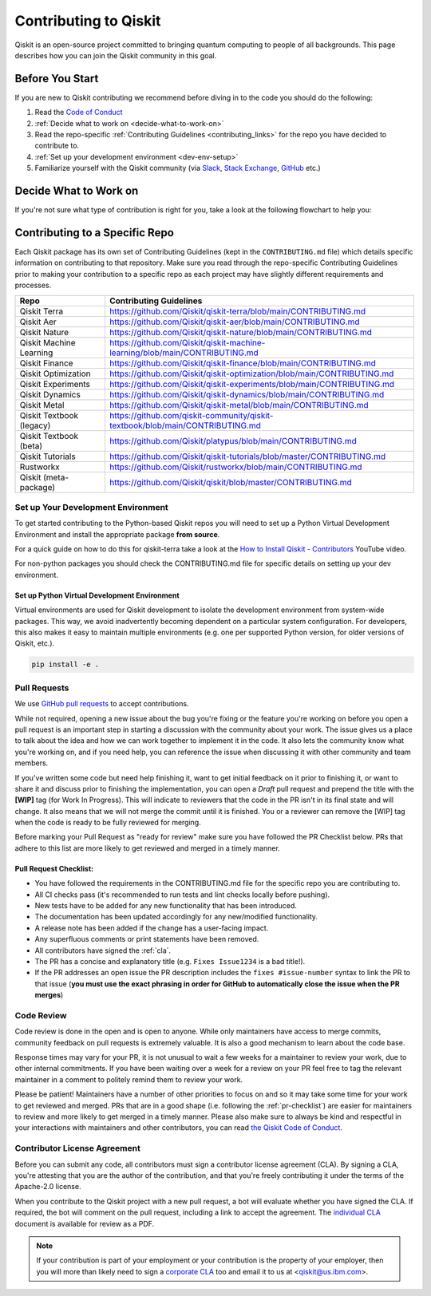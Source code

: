 ######################
Contributing to Qiskit
######################

Qiskit is an open-source project committed to bringing quantum computing to
people of all backgrounds. This page describes how you can join the Qiskit
community in this goal.

****************
Before You Start
****************

If you are new to Qiskit contributing we recommend before diving in to the code you should do the following:

#. Read the `Code of Conduct <https://github.com/Qiskit/qiskit/blob/master/CODE_OF_CONDUCT.md>`__
#. :ref:`Decide what to work on <decide-what-to-work-on>`
#. Read the repo-specific :ref:`Contributing Guidelines <contributing_links>` for the repo you have decided to contribute to.
#. :ref:`Set up your development environment <dev-env-setup>`
#. Familiarize yourself with the Qiskit community (via `Slack <https://qisk.it/join-slack>`__,
   `Stack Exchange <https://quantumcomputing.stackexchange.com/>`__, `GitHub <https://github.com/qiskit-community/feedback/discussions>`__ etc.)


.. _decide-what-to-work-on:

************************
Decide What to Work on
************************

If you're not sure what type of contribution is right for you, take a look at the following flowchart to help you:

.. raw:: html
   :file: images/contributor-flowchart.svg

.. _contributing_links:

********************************
Contributing to a Specific Repo
********************************

Each Qiskit package has its own set of Contributing Guidelines (kept in the ``CONTRIBUTING.md`` file) which
details specific information on contributing to that repository. Make sure you read through the repo-specific
Contributing Guidelines prior to making your contribution to a specific repo as each project may have
slightly different requirements and processes.

=========================== =============================================
Repo                        Contributing Guidelines
=========================== =============================================
Qiskit Terra                https://github.com/Qiskit/qiskit-terra/blob/main/CONTRIBUTING.md
Qiskit Aer                  https://github.com/Qiskit/qiskit-aer/blob/main/CONTRIBUTING.md

Qiskit Nature               https://github.com/Qiskit/qiskit-nature/blob/main/CONTRIBUTING.md
Qiskit Machine Learning     https://github.com/Qiskit/qiskit-machine-learning/blob/main/CONTRIBUTING.md
Qiskit Finance              https://github.com/Qiskit/qiskit-finance/blob/main/CONTRIBUTING.md
Qiskit Optimization         https://github.com/Qiskit/qiskit-optimization/blob/main/CONTRIBUTING.md


Qiskit Experiments          https://github.com/Qiskit/qiskit-experiments/blob/main/CONTRIBUTING.md
Qiskit Dynamics             https://github.com/Qiskit/qiskit-dynamics/blob/main/CONTRIBUTING.md
Qiskit Metal                https://github.com/Qiskit/qiskit-metal/blob/main/CONTRIBUTING.md

Qiskit Textbook (legacy)    https://github.com/qiskit-community/qiskit-textbook/blob/main/CONTRIBUTING.md
Qiskit Textbook (beta)      https://github.com/Qiskit/platypus/blob/main/CONTRIBUTING.md
Qiskit Tutorials            https://github.com/Qiskit/qiskit-tutorials/blob/master/CONTRIBUTING.md

Rustworkx                   https://github.com/Qiskit/rustworkx/blob/main/CONTRIBUTING.md
Qiskit (meta-package)       https://github.com/Qiskit/qiskit/blob/master/CONTRIBUTING.md
=========================== =============================================


.. _dev-env-setup:

Set up Your Development Environment
===================================

To get started contributing to the Python-based Qiskit repos you will need to set up a Python Virtual
Development Environment and install the appropriate package **from source**.

For a quick guide on how to do this for qiskit-terra take a look at the
`How to Install Qiskit - Contributors <https://www.youtube.com/watch?v=Pix2MFCtiOo>`__ YouTube video.

For non-python packages you should check the CONTRIBUTING.md file for specific details on setting up your dev environment.

Set up Python Virtual Development Environment
---------------------------------------------

Virtual environments are used for Qiskit development to isolate the development environment
from system-wide packages. This way, we avoid inadvertently becoming dependent on a
particular system configuration. For developers, this also makes it easy to maintain multiple
environments (e.g. one per supported Python version, for older versions of Qiskit, etc.).

.. tab-set::

    .. tab-item:: Python venv

       All Python versions supported by Qiskit include built-in virtual environment module
       `venv <https://docs.python.org/3/tutorial/venv.html>`__.

       Start by creating a new virtual environment with ``venv``. The resulting
       environment will use the same version of Python that created it and will not inherit installed
       system-wide packages by default. The specified folder will be created and is used to hold the environment's
       installation. It can be placed anywhere. For more detail, see the official Python documentation,
       `Creation of virtual environments <https://docs.python.org/3/library/venv.html>`__.

       .. code-block:: sh

          python3 -m venv ~/.venvs/qiskit-dev

       Activate the environment by invoking the appropriate activation script for your system, which can
       be found within the environment folder. For example, for bash/zsh:

       .. code-block:: sh

          source ~/.venvs/qiskit-dev/bin/activate

       Upgrade pip within the environment to ensure Qiskit dependencies installed in the subsequent sections
       can be located for your system.

       .. code-block:: sh

          pip install -U pip

    .. tab-item:: Conda

       For Conda users, a new environment can be created as follows.

       .. code-block:: sh

          conda create -y -n QiskitDevenv python=3
          conda activate QiskitDevenv



.. code:: sh

    pip install -e .


Pull Requests
=============

We use `GitHub pull requests
<https://help.github.com/articles/about-pull-requests>`__ to accept
contributions.

While not required, opening a new issue about the bug you're fixing or the
feature you're working on before you open a pull request is an important step
in starting a discussion with the community about your work. The issue gives us
a place to talk about the idea and how we can work together to implement it in
the code. It also lets the community know what you're working on, and if you
need help, you can reference the issue when discussing it with other community
and team members.

If you've written some code but need help finishing it, want to get initial
feedback on it prior to finishing it, or want to share it and discuss prior
to finishing the implementation, you can open a *Draft* pull request and prepend
the title with the **\[WIP\]** tag (for Work In Progress). This will indicate
to reviewers that the code in the PR isn't in its final state and will change.
It also means that we will not merge the commit until it is finished. You or a
reviewer can remove the [WIP] tag when the code is ready to be fully reviewed for merging.

Before marking your Pull Request as "ready for review" make sure you have followed the
PR Checklist below. PRs that adhere to this list are more likely to get reviewed and
merged in a timely manner.

.. _pr-checklist:

**Pull Request Checklist:**
---------------------------
- You have followed the requirements in the CONTRIBUTING.md file for the specific repo you are
  contributing to.
- All CI checks pass (it's recommended to run tests and lint checks locally before pushing).
- New tests have to be added for any new functionality that has been introduced.
- The documentation has been updated accordingly for any new/modified functionality.
- A release note has been added if the change has a user-facing impact.
- Any superfluous comments or print statements have been removed.
- All contributors have signed the :ref:`cla`.
- The PR has a concise and explanatory title (e.g. ``Fixes Issue1234`` is a bad title!).
- If the PR addresses an open issue the PR description includes the ``fixes #issue-number``
  syntax to link the PR to that issue (**you must use the exact phrasing in order for GitHub
  to automatically close the issue when the PR merges**)



Code Review
===========

Code review is done in the open and is open to anyone. While only maintainers have
access to merge commits, community feedback on pull requests is extremely valuable.
It is also a good mechanism to learn about the code base.

Response times may vary for your PR, it is not unusual to wait a few weeks for a maintainer
to review your work, due to other internal commitments. If you have been waiting over a week
for a review on your PR feel free to tag the relevant maintainer in a comment to politely remind
them to review your work.

Please be patient! Maintainers have a number of other priorities to focus on and so it may take
some time for your work to get reviewed and merged. PRs that are in a good shape (i.e. following the :ref:`pr-checklist`)
are easier for maintainers to review and more likely to get merged in a timely manner. Please also make
sure to always be kind and respectful in your interactions with maintainers and other contributors, you can read
`the Qiskit Code of Conduct <https://github.com/Qiskit/qiskit/blob/master/CODE_OF_CONDUCT.md>`__.



.. _cla:

Contributor License Agreement
=============================

Before you can submit any code, all contributors must sign a
contributor license agreement (CLA). By signing a CLA, you're attesting
that you are the author of the contribution, and that you're freely
contributing it under the terms of the Apache-2.0 license.

When you contribute to the Qiskit project with a new pull request,
a bot will evaluate whether you have signed the CLA. If required, the
bot will comment on the pull request, including a link to accept the
agreement. The `individual CLA <https://qiskit.org/license/qiskit-cla.pdf>`__
document is available for review as a PDF.

.. note::

   If your contribution is part of your employment or your contribution
   is the property of your employer, then you will more than likely need to sign a
   `corporate CLA <https://qiskit.org/license/qiskit-corporate-cla.pdf>`__ too and
   email it to us at <qiskit@us.ibm.com>.
